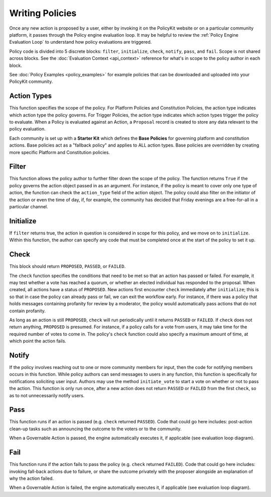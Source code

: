 .. _start:

Writing Policies
====================================


Once any new action is proposed by a user, either by invoking it on the PolicyKit website or on a particular community platform, it passes through the Policy engine evaluation loop.
It may be helpful to review the :ref:`Policy Engine Evaluation Loop` to understand how policy evaluations are triggered.


Policy code is divided into 5 discrete blocks: ``filter``, ``initialize``, ``check``, ``notify``, ``pass``, and ``fail``.
Scope is not shared across blocks.
See the :doc:`Evaluation Context <api_context>` reference for what's in scope to the policy author in each block.


See :doc:`Policy Examples <policy_examples>` for example policies that can be downloaded and uploaded into your PolicyKit community.

Action Types
""""""""""""""

This function specifies the scope of the policy.
For Platform Policies and Constitution Policies, the action type indicates which action type the policy governs.
For Trigger Policies, the action type indicates which action types trigger the policy to evaluate. When a Policy is evaluated against an Action, a ``Proposal`` record is created to store any data relevant to the policy evaluation.


Each community is set up with a **Starter Kit** which defines the **Base Policies** for governing platform and constitution actions. Base policies act as a "fallback policy" and applies to ALL action types. Base policies are overridden by creating more specific Platform and Constitution policies.


Filter
""""""""

This function allows the policy author to further filter down the scope of the policy. The function returns ``True`` if the policy governs the action object passed in as an argument. For instance, if the policy is meant to cover only one type of action, the function can check the ``action_type`` field of the action object. The policy could also filter on the initiator of the action or even the time of day, if, for example, the community has decided that Friday evenings are a free-for-all in a particular channel.

Initialize
""""""""""""""

If ``filter`` returns true, the action in question is considered in scope for this policy, and we move on to ``initialize``. Within this function, the author can specify any code that must be completed once at the start of the policy to set it up.

Check
""""""""""""""

This block should return ``PROPOSED``, ``PASSED``, or ``FAILED``.


The ``check`` function specifies the conditions that need to be met so that an action has passed or failed. For example, it may test whether a vote has reached a quorum, or whether an elected individual has responded to the proposal. When created, all actions have a status of ``PROPOSED``. New actions first encounter ``check`` immediately after ``initialize``; this is so that in case the policy can already pass or fail, we can exit the workflow early. For instance, if there was a policy that holds messages containing profanity for review by a moderator, the policy would automatically pass actions that do not contain profanity.


As long as an action is still ``PROPOSED``, ``check`` will run periodically until it returns ``PASSED`` or ``FAILED``. If ``check`` does not return anything, ``PROPOSED`` is presumed. For instance, if a policy calls for a vote from users, it may take time for the required number of votes to come in. The policy's ``check`` function could also specify a maximum amount of time, at which point the action fails.

Notify
""""""""""""""

If the policy involves reaching out to one or more community members for input, then the code for notifying members occurs in this function.
While policy authors can send messages to users in any function, this function is specifically for notifications soliciting user input.
Authors may use the method ``initiate_vote`` to start a vote on whether or not to pass the action.
This function is only run once, after a new action does not return ``PASSED`` or ``FAILED`` from the first ``check``, so as to not unnecessarily notify users.

Pass
""""""""""""""

This function runs if an action is passed (e.g. ``check`` returned ``PASSED``).
Code that could go here includes: post-action clean-up tasks such as announcing the outcome to the voters or to the community.

When a Governable Action is passed, the engine automatically executes it, if applicable (see evaluation loop diagram).

Fail
""""""""""""""

This function runs if the action fails to pass the policy (e.g. ``check`` returned ``FAILED``).
Code that could go here includes: invoking fall-back actions due to failure, or share the outcome privately with the proposer alongside an explanation of why the action failed.

When a Governable Action is failed, the engine automatically executes it, if applicable (see evaluation loop diagram).